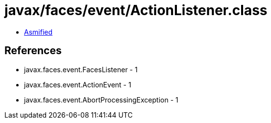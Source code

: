 = javax/faces/event/ActionListener.class

 - link:ActionListener-asmified.java[Asmified]

== References

 - javax.faces.event.FacesListener - 1
 - javax.faces.event.ActionEvent - 1
 - javax.faces.event.AbortProcessingException - 1
